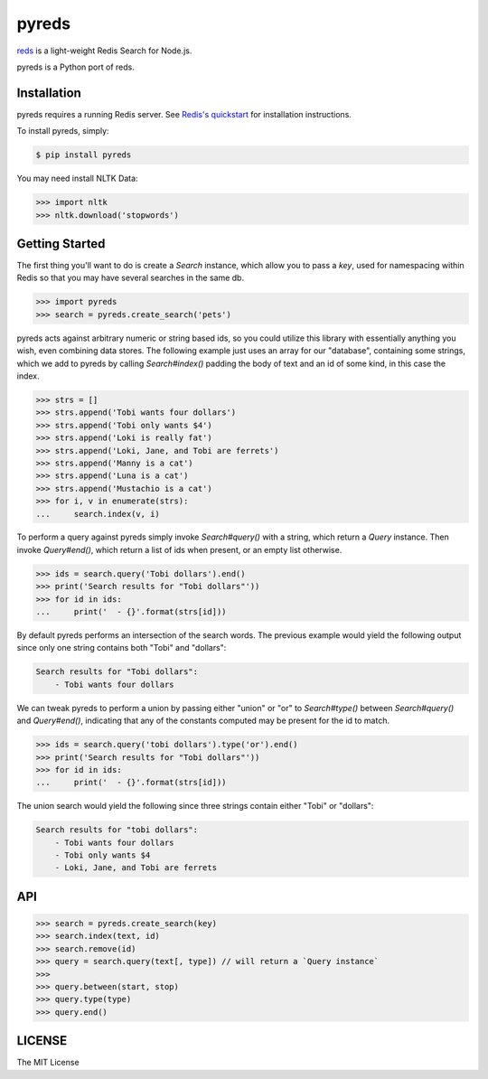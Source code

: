 pyreds
======

`reds <https://github.com/tj/reds>`_ is a light-weight Redis Search for Node.js.

pyreds is a Python port of reds.

Installation
------------

pyreds requires a running Redis server. See `Redis's quickstart
<http://redis.io/topics/quickstart>`_ for installation instructions.

To install pyreds, simply:

.. code-block:: bash

    $ pip install pyreds

You may need install NLTK Data:

.. code-block:: pycon

    >>> import nltk
    >>> nltk.download('stopwords')

Getting Started
---------------

The first thing you'll want to do is create a `Search` instance, which allow you to pass a `key`, used for namespacing within Redis so that you may have several searches in the same db.
 
.. code-block:: pycon

    >>> import pyreds
    >>> search = pyreds.create_search('pets')

pyreds acts against arbitrary numeric or string based ids, so you could utilize this library with essentially anything you wish, even combining data stores. The following example just uses an array for our "database", containing some strings, which we add to pyreds by calling `Search#index()` padding the body of text and an id of some kind, in this case the index.

.. code-block:: pycon

    >>> strs = []
    >>> strs.append('Tobi wants four dollars')
    >>> strs.append('Tobi only wants $4')
    >>> strs.append('Loki is really fat')
    >>> strs.append('Loki, Jane, and Tobi are ferrets')
    >>> strs.append('Manny is a cat')
    >>> strs.append('Luna is a cat')
    >>> strs.append('Mustachio is a cat')
    >>> for i, v in enumerate(strs):
    ...     search.index(v, i)

To perform a query against pyreds simply invoke `Search#query()` with a string, which return a `Query` instance. Then invoke `Query#end()`, which return a list of ids when present, or an empty list otherwise.

.. code-block:: pycon

    >>> ids = search.query('Tobi dollars').end()
    >>> print('Search results for "Tobi dollars"'))
    >>> for id in ids:
    ...     print('  - {}'.format(strs[id]))

By default pyreds performs an intersection of the search words. The previous example would yield the following output since only one string contains both "Tobi" and "dollars":

.. code-block:: pycon

    Search results for "Tobi dollars":
        - Tobi wants four dollars

We can tweak pyreds to perform a union by passing either "union" or "or" to `Search#type()` between `Search#query()` and `Query#end()`, indicating that any of the constants computed may be present for the id to match.

.. code-block:: pycon

    >>> ids = search.query('tobi dollars').type('or').end()
    >>> print('Search results for "Tobi dollars"'))
    >>> for id in ids:
    ...     print('  - {}'.format(strs[id]))

The union search would yield the following since three strings contain either "Tobi" or "dollars":

.. code-block:: pycon

    Search results for "tobi dollars":
        - Tobi wants four dollars
        - Tobi only wants $4
        - Loki, Jane, and Tobi are ferrets

API
---

.. code-block:: pycon

    >>> search = pyreds.create_search(key)
    >>> search.index(text, id)
    >>> search.remove(id)
    >>> query = search.query(text[, type]) // will return a `Query instance`
    >>>
    >>> query.between(start, stop)
    >>> query.type(type)
    >>> query.end()

LICENSE
-------

The MIT License
